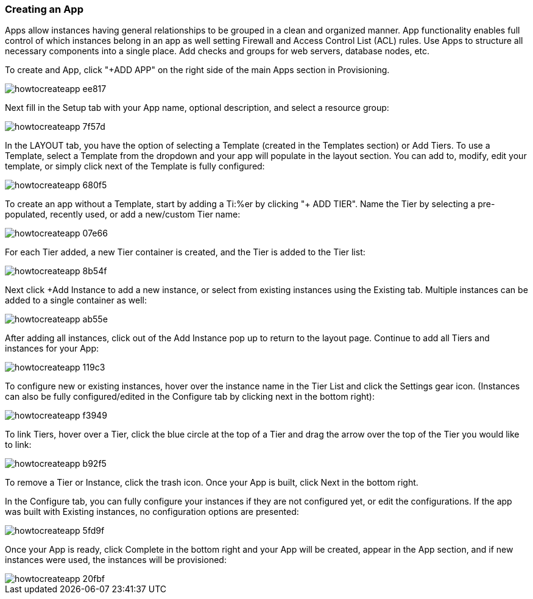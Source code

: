 [[create_an_app]]

=== Creating an App

Apps allow instances having general relationships to be grouped in a clean and organized manner. App functionality enables full control of which instances belong in an app as well setting Firewall and Access Control List (ACL) rules. Use Apps to structure all necessary components into a single place. Add checks and groups for web servers, database nodes, etc.

To create and App, click "+ADD APP" on the right side of the main Apps section in Provisioning.

image::apps/howtocreateapp-ee817.png[]

Next fill in the Setup tab with your App name, optional description, and select a resource group:

image::apps/howtocreateapp-7f57d.png[]

In the LAYOUT tab, you have the option of selecting a Template (created in the Templates section) or Add Tiers. To use a Template, select a Template from the dropdown and your app will populate in the layout section. You can add to, modify, edit your template, or simply click next of the Template is fully configured:

image::apps/howtocreateapp-680f5.png[]

To create an app without a Template, start by adding a Ti:%er by clicking "+ ADD TIER". Name the Tier by selecting a pre-populated, recently used, or add a new/custom Tier name:

image::apps/howtocreateapp-07e66.png[]

For each Tier added, a new Tier container is created, and the Tier is added to the Tier list:

image::apps/howtocreateapp-8b54f.png[]

Next click +Add Instance to add a new instance, or select from existing instances using the Existing tab. Multiple instances can be added to a single container as well:

image::apps/howtocreateapp-ab55e.png[]

After adding all instances, click out of the Add Instance pop up to return to the layout page. Continue to add all Tiers and instances for your App:

image::apps/howtocreateapp-119c3.png[]

To configure new or existing instances, hover over the instance name in the Tier List and click the Settings gear icon. (Instances can also be fully configured/edited in the Configure tab by clicking next in the bottom right):

image::apps/howtocreateapp-f3949.png[]

To link Tiers, hover over a Tier, click the blue circle at the top of a Tier and drag the arrow over the top of the Tier you would like to link:

image::apps/howtocreateapp-b92f5.png[]

To remove a Tier or Instance, click the trash icon. Once your App is built, click Next in the bottom right.

In the Configure tab, you can fully configure your instances if they are not configured yet, or edit the configurations.  If the app was built with Existing instances, no configuration options are presented:

image::apps/howtocreateapp-5fd9f.png[]

Once your App is ready, click Complete in the bottom right and your App will be created, appear in the App section, and if new instances were used, the instances will be provisioned:

image::apps/howtocreateapp-20fbf.png[]
